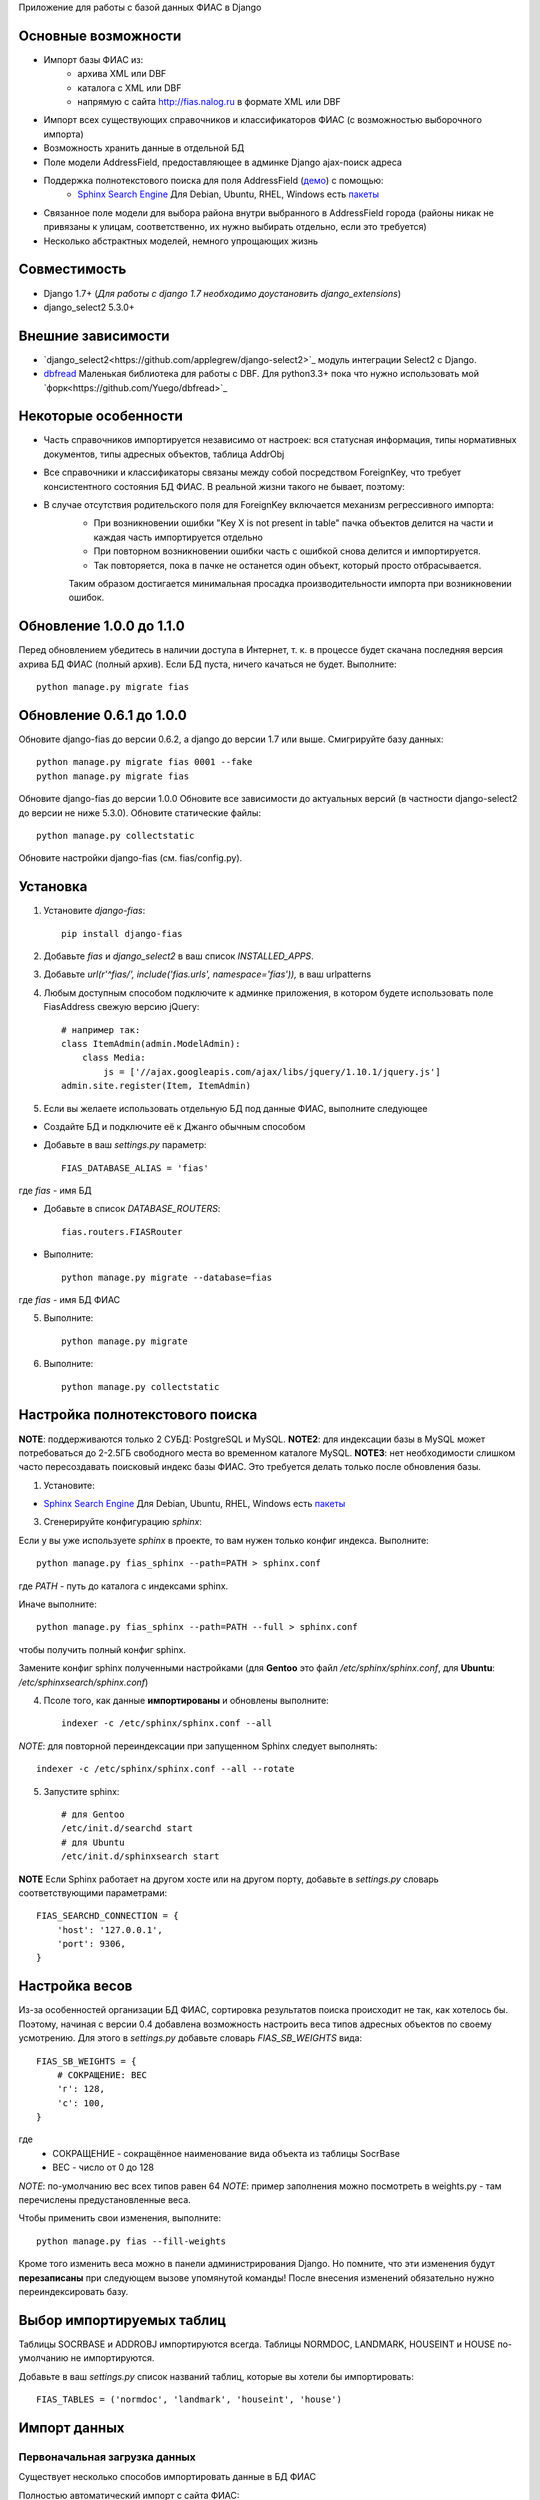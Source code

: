 Приложение для работы с базой данных ФИАС в Django

Основные возможности
====================

* Импорт базы ФИАС из:
    * архива XML или DBF
    * каталога с XML или DBF
    * напрямую с сайта http://fias.nalog.ru в формате XML или DBF
* Импорт всех существующих справочников и классификаторов ФИАС (с возможностью выборочного импорта)
* Возможность хранить данные в отдельной БД
* Поле модели AddressField, предоставляющее в админке Django ajax-поиск адреса
* Поддержка полнотекстового поиска для поля AddressField (`демо <http://youtu.be/ZVVrxg9-o_4>`_) с помощью:
    * `Sphinx Search Engine <http://sphinxsearch.com>`_ Для Debian, Ubuntu, RHEL, Windows есть `пакеты <http://sphinxsearch.com/downloads/release/>`_

* Связанное поле модели для выбора района внутри выбранного в AddressField города (районы никак не привязаны к улицам, соответственно, их нужно выбирать отдельно, если это требуется)
* Несколько абстрактных моделей, немного упрощающих жизнь

Совместимость
===========

* Django 1.7+ (*Для работы с django 1.7 необходимо доустановить django_extensions*)
* django_select2 5.3.0+

Внешние зависимости
====================

* `django_select2<https://github.com/applegrew/django-select2>`_ модуль интеграции Select2 с Django.
* `dbfread <https://github.com/olemb/dbfread>`_ Маленькая библиотека для работы с DBF. Для python3.3+ пока что нужно использовать мой `форк<https://github.com/Yuego/dbfread>`_


Некоторые особенности
======================

* Часть справочников импортируется независимо от настроек: вся статусная информация, типы нормативных документов, типы адресных объектов, таблица AddrObj
* Все справочники и классификаторы связаны между собой посредством ForeignKey, что требует консистентного состояния БД ФИАС. В реальной жизни такого не бывает, поэтому:
* В случае отсутствия родительского поля для ForeignKey включается механизм регрессивного импорта:
    * При возникновении ошибки "Key X is not present in table" пачка объектов делится на части и каждая часть импортируется отдельно
    * При повторном возникновении ошибки часть с ошибкой снова делится и импортируется.
    * Так повторяется, пока в пачке не останется один объект, который просто отбрасывается.
    Таким образом достигается минимальная просадка производительности импорта при возникновении ошибок.


Обновление 1.0.0 до 1.1.0
=========================

Перед обновлением убедитесь в наличии доступа в Интернет, т. к. в процессе
будет скачана последняя версия ахрива БД ФИАС (полный архив).
Если БД пуста, ничего качаться не будет.
Выполните::

    python manage.py migrate fias

Обновление 0.6.1 до 1.0.0
=========================

Обновите django-fias до версии 0.6.2, а django до версии 1.7 или выше.
Смигрируйте базу данных::

    python manage.py migrate fias 0001 --fake
    python manage.py migrate fias

Обновите django-fias до версии 1.0.0
Обновите все зависимости до актуальных версий (в частности django-select2 до версии не ниже 5.3.0).
Обновите статические файлы::

    python manage.py collectstatic


Обновите настройки django-fias (см. fias/config.py).

Установка
============

1. Установите `django-fias`::

        pip install django-fias

2. Добавьте `fias` и `django_select2` в ваш список `INSTALLED_APPS`.
3. Добавьте `url(r'^fias/', include('fias.urls', namespace='fias')),` в ваш urlpatterns
4. Любым доступным способом подключите к админке приложения, в котором будете использовать поле FiasAddress свежую версию jQuery::

    # например так:
    class ItemAdmin(admin.ModelAdmin):
        class Media:
            js = ['//ajax.googleapis.com/ajax/libs/jquery/1.10.1/jquery.js']
    admin.site.register(Item, ItemAdmin)

5. Если вы желаете использовать отдельную БД под данные ФИАС, выполните следующее

* Создайте БД и подключите её к Джанго обычным способом
* Добавьте в ваш `settings.py` параметр::

        FIAS_DATABASE_ALIAS = 'fias'

где `fias` - имя БД

* Добавьте в список `DATABASE_ROUTERS`::

        fias.routers.FIASRouter

* Выполните::


        python manage.py migrate --database=fias

где `fias` - имя БД ФИАС

5. Выполните::

        python manage.py migrate

6. Выполните::

        python manage.py collectstatic

Настройка полнотекстового поиска
================================

**NOTE**: поддерживаются только 2 СУБД: PostgreSQL и MySQL.
**NOTE2**: для индексации базы в MySQL может потребоваться до 2-2.5ГБ свободного места во временном каталоге MySQL.
**NOTE3**: нет необходимости слишком часто пересоздавать поисковый индекс базы ФИАС. Это требуется делать только после обновления базы.

1. Установите:

* `Sphinx Search Engine <http://sphinxsearch.com>`_ Для Debian, Ubuntu, RHEL, Windows есть `пакеты <http://sphinxsearch.com/downloads/release/>`_


3. Сгенерируйте конфигурацию `sphinx`:

Если у вы уже используете `sphinx` в проекте, то вам нужен только конфиг индекса. Выполните::

    python manage.py fias_sphinx --path=PATH > sphinx.conf

где `PATH` - путь до каталога с индексами sphinx.

Иначе выполните::

    python manage.py fias_sphinx --path=PATH --full > sphinx.conf

чтобы получить полный конфиг sphinx.

Замените конфиг sphinx полученными настройками (для **Gentoo** это файл `/etc/sphinx/sphinx.conf`, для **Ubuntu**: `/etc/sphinxsearch/sphinx.conf`)

4. Псоле того, как данные **импортированы** и обновлены выполните::

    indexer -c /etc/sphinx/sphinx.conf --all

*NOTE*: для повторной переиндексации при запущенном Sphinx следует выполнять::

    indexer -c /etc/sphinx/sphinx.conf --all --rotate

5. Запустите sphinx::

    # для Gentoo
    /etc/init.d/searchd start
    # для Ubuntu
    /etc/init.d/sphinxsearch start

**NOTE** Если Sphinx работает на другом хосте или на другом порту, добавьте в `settings.py` словарь соответствующими параметрами::

    FIAS_SEARCHD_CONNECTION = {
        'host': '127.0.0.1',
        'port': 9306,
    }

Настройка весов
===============
Из-за особенностей организации БД ФИАС, сортировка результатов поиска происходит не так, как хотелось бы.
Поэтому, начиная с версии 0.4 добавлена возможность настроить веса типов адресных объектов по своему усмотрению.
Для этого в `settings.py` добавьте словарь `FIAS_SB_WEIGHTS` вида::

        FIAS_SB_WEIGHTS = {
            # СОКРАЩЕНИЕ: ВЕС
            'г': 128,
            'с': 100,
        }
        
где 
 * СОКРАЩЕНИЕ - сокращённое наименование вида объекта из таблицы SocrBase
 * ВЕС - число от 0 до 128
 
*NOTE*: по-умолчанию вес всех типов равен 64
*NOTE*: пример заполнения можно посмотреть в weights.py - там перечислены предустановленные веса.

Чтобы применить свои изменения, выполните::

        python manage.py fias --fill-weights
        
Кроме того изменить веса можно в панели администрирования Django.
Но помните, что эти изменения будут **перезаписаны** при следующем вызове упомянутой команды!
После внесения изменений обязательно нужно переиндексировать базу.
    
Выбор импортируемых таблиц
==========================

Таблицы SOCRBASE и ADDROBJ импортируются всегда. Таблицы NORMDOC, LANDMARK, HOUSEINT и HOUSE по-умолчанию не импортируются.

Добавьте в ваш `settings.py` список названий таблиц, которые вы хотели бы импортировать::

    FIAS_TABLES = ('normdoc', 'landmark', 'houseint', 'house')


Импорт данных
==============

Первоначальная загрузка данных
------------------------------
Существует несколько способов импортировать данные в БД ФИАС

Полностью автоматический импорт с сайта ФИАС::

        python manage.py fias --src auto [--format <xml|dbf>]

Здесь ключ `--format` указывает, в каком формате предпочтительно скачивать данные. Доступны значения `xml` или `dbf`.
Такой способ не всегда целесообразен по разным причинам, поэтому лучше самостоятельно скачать полный архив и импортировать уже его::

        # Архив с XML-файлами
        python manage.py fias --src /path/to/fias_xml.rar
        # Архив с DBF-файлами
        python manage.py fias --src /path/to/fias_dbf.rar
        # Каталог с распакованным содержимым архива
        python manage.py fias --src /path/to/fias_data/

**Но!**
В случае, если в БД уже есть какие-то данные, скрипт выдаст соответствующее сообщение и прекратит работу.
Такое поведение связано с тем, что при импорте из файла, если версия файла не совпадает с версией данных в какой-то таблице в БД ФИАС,
данные в этой таблице могут быть удалены полностью и заменены новыми, при этом
ORM Django при наличии связанных таблиц удалит данные так же и оттуда.
Если вы уверены в том, что делаете, добавьте к предыдущей команде флаг *--i-know-what-i-do*::

        python manage.py fias --src /path/to/fias_xml.rar --i-know-what-i-do
        # or
        python manage.py fias --src auto --i-know-what-i-do

Если по какой-то причине нужно импортировать всю БД ФИАС заново, добавьте флаг *--truncate*::

        python manage.py fias --src /path/to/fias_xml.rar --truncate --i-know-what-i-do
        # or
        python manage.py fias --src auto --i-know-what-i-do

Если скачанный файл не актуален, можно добавить к указанной выше команде флаг *--update* - скрипт сразу после импорта обновит БД до актуальной версии.::

        python manage.py fias --src /path/to/fias_xml.rar --update
        
**NOTE**
Импортируются только актуальные записи. Если данные об объекте менялись, будет загружена самая последняя версия записи об этом объекте.
Записи из будущего не импортируются.

Обновление существующей БД
--------------------------
Для обновления БД выполните::

        python manage.py fias --update

Обновление выполняется только с сайта ФИАС. Обновить базу из файла нельзя.

**NOTE**
Как это ни печально, но мы живём в России. Тут всякое бывает. Вот и сервис ФИАС время от времени подсовывает битые дельта-архивы.
Чтобы оные пропускать автоматически и обновляться следующими по порядку, используйте флаг *--skip* совместно с *--update*

Для вывода всех возможных параметров импорта выполните::

    python manage.py fias --help


Просмотр информации о состоянии БД ФИАС
---------------------------------------

Чтобы узнать, насколько актуальна локальная копия БД ФИАС, выполните::

    python manage.py fiasinfo --db-version


Использование
==============

Вы можете самостоятельно ссылаться на таблицы БД фиас.

Вы так же можете добавить в свои модели поле `fias.fields.address.AddressField`, которое предоставит вам удобный
поиск адреса по базе и прявязку Один-ко-Многим вашей модели к таблице `AddrObj` базы ФИАС. (см. модель `Item` в тестовом приложении)

Либо вы можете унаследоваться от любой модели из `fias.models.address`, которые добавят несколько дополнительных
полей к вашим моделям и выполнят за вас кое-какую рутину:

**FIASAddress** (см. модель `CachedAddress` в тестовом приложении)

Помимо поля `address` добавляет еще два: `full_address` и `short_address`. В первом хранится полная запись адреса (но без индекса), во втором - укороченная.

**FIASAddressWithArea** (см. модель `CachedAddressWithArea` в тестовом приложении)

Наследуется от предыдущей модели и добавляет еще поле `area` - позволяет указывать район города, выбранного в поле `address` (если, конечно, таковые имеются в БД ФИАС для данного города)

**FIASHouse** (см. модель `CachedAddressWithHouse` в тестовом приложении)

Миксин, добавляющий 3 поля `house`, `corps` и `apartment` - соответственно номер дома, корпус и квартира.

**FIASFullAddress**

Комбинация моделей  `FIASAddress` и `FIASHouse`.

**FIASFullAddressWithArea**

Комбинация моделей `FIASAddressWithArea` и `FIASHouse`

*NOTE*: в моделях `FIASFullAddress` и `FIASFullAddressWithArea` реализованы методы `_get_full_address` и `_get_short_address`, возвращающие соответственно полную и сокращённую строку адреса, включая номер дома/корпуса/квартиры.


TODO
==============

* Проверять списки удалённых объектов и все связанные с AddrObj модели мигрировать на правильные записи

Известные проблемы
====================
* Если используется отдельная БД под данные ФИАС, в админке в список `list_display` нельзя добавлять поля типа `ForeignKey`

Благодарности
====================

`Коммит от EagerBeager <https://github.com/EagerBeager/django-fias/commit/ed375c2e1cafdc04f0c9612091eb040ef8f9f4fe>`_
Благодаря этому коммиту до меня наконец дошло, почему импорт отжирал память.
